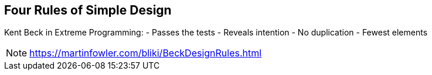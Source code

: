 
== Four Rules of Simple Design

Kent Beck in Extreme Programming:
- Passes the tests
- Reveals intention
- No duplication
- Fewest elements


[NOTE.speaker]
--
https://martinfowler.com/bliki/BeckDesignRules.html
--
